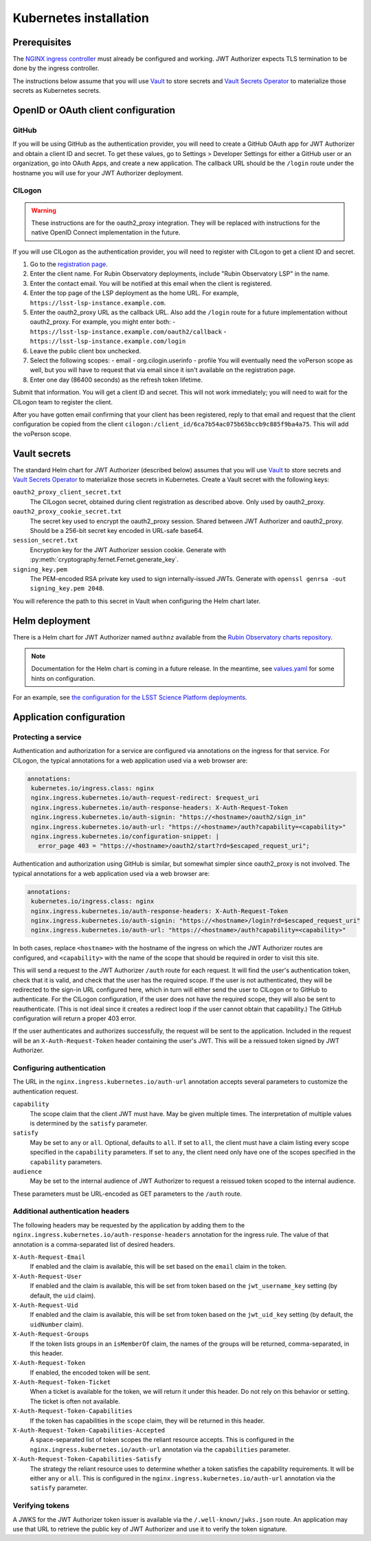 #######################
Kubernetes installation
#######################

Prerequisites
=============

The `NGINX ingress controller <https://github.com/kubernetes/ingress-nginx>`__ must already be configured and working.
JWT Authorizer expects TLS termination to be done by the ingress controller.

The instructions below assume that you will use Vault_ to store secrets and `Vault Secrets Operator`_ to materialize those secrets as Kubernetes secrets.

.. _Vault: https://vaultproject.io/
.. _Vault Secrets Operator: https://github.com/ricoberger/vault-secrets-operator

OpenID or OAuth client configuration
====================================

GitHub
------

If you will be using GitHub as the authentication provider, you will need to create a GitHub OAuth app for JWT Authorizer and obtain a client ID and secret.
To get these values, go to Settings > Developer Settings for either a GitHub user or an organization, go into OAuth Apps, and create a new application.
The callback URL should be the ``/login`` route under the hostname you will use for your JWT Authorizer deployment.

CILogon
-------

.. warning::
   These instructions are for the oauth2_proxy integration.
   They will be replaced with instructions for the native OpenID Connect implementation in the future.

If you will use CILogon as the authentication provider, you will need to register with CILogon to get a client ID and secret.

1. Go to the `registration page <https://cilogon.org/oauth2/register>`__.
2. Enter the client name.
   For Rubin Observatory deployments, include "Rubin Observatory LSP" in the name.
3. Enter the contact email.
   You will be notified at this email when the client is registered.
4. Enter the top page of the LSP deployment as the home URL.
   For example, ``https://lsst-lsp-instance.example.com``.
5. Enter the oauth2_proxy URL as the callback URL.
   Also add the ``/login`` route for a future implementation without oauth2_proxy.
   For example, you might enter both:
   - ``https://lsst-lsp-instance.example.com/oauth2/callback``
   - ``https://lsst-lsp-instance.example.com/login``
6. Leave the public client box unchecked.
7. Select the following scopes:
   - email
   - org.cilogin.userinfo
   - profile
   You will eventually need the voPerson scope as well, but you will have to request that via email since it isn't available on the registration page.
8. Enter one day (86400 seconds) as the refresh token lifetime.

Submit that information.
You will get a client ID and secret.
This will not work immediately; you will need to wait for the CILogon team to register the client.

After you have gotten email confirming that your client has been registered, reply to that email and request that the client configuration be copied from the client ``cilogon:/client_id/6ca7b54ac075b65bccb9c885f9ba4a75``.
This will add the voPerson scope.

Vault secrets
=============

The standard Helm chart for JWT Authorizer (described below) assumes that you will use `Vault`_ to store secrets and `Vault Secrets Operator`_ to materialize those secrets in Kubernetes.
Create a Vault secret with the following keys:

``oauth2_proxy_client_secret.txt``
    The CILogon secret, obtained during client registration as described above.
    Only used by oauth2_proxy.

``oauth2_proxy_cookie_secret.txt``
    The secret key used to encrypt the oauth2_proxy session.
    Shared between JWT Authorizer and oauth2_proxy.
    Should be a 256-bit secret key encoded in URL-safe base64.

``session_secret.txt``
    Encryption key for the JWT Authorizer session cookie.
    Generate with :py:meth:`cryptography.fernet.Fernet.generate_key`.

``signing_key.pem``
    The PEM-encoded RSA private key used to sign internally-issued JWTs.
    Generate with ``openssl genrsa -out signing_key.pem 2048``.

You will reference the path to this secret in Vault when configuring the Helm chart later.

Helm deployment
===============

There is a Helm chart for JWT Authorizer named ``authnz`` available from the `Rubin Observatory charts repository <https://lsst-sqre.github.io/charts/>`__.

.. note::
   Documentation for the Helm chart is coming in a future release.
   In the meantime, see `values.yaml <https://github.com/lsst-sqre/charts/blob/master/authnz/values.yaml>`__ for some hints on configuration.

For an example, see `the configuration for the LSST Science Platform deployments <https://github.com/lsst-sqre/lsp-deploy/blob/master/services/authnz>`__.

Application configuration
=========================

Protecting a service
--------------------

Authentication and authorization for a service are configured via annotations on the ingress for that service.
For CILogon, the typical annotations for a web application used via a web browser are:

.. code-block:: yaml

   annotations:
    kubernetes.io/ingress.class: nginx
    nginx.ingress.kubernetes.io/auth-request-redirect: $request_uri
    nginx.ingress.kubernetes.io/auth-response-headers: X-Auth-Request-Token
    nginx.ingress.kubernetes.io/auth-signin: "https://<hostname>/oauth2/sign_in"
    nginx.ingress.kubernetes.io/auth-url: "https://<hostname>/auth?capability=<capability>"
    nginx.ingress.kubernetes.io/configuration-snippet: |
      error_page 403 = "https://<hostname>/oauth2/start?rd=$escaped_request_uri";

Authentication and authorization using GitHub is similar, but somewhat simpler since oauth2_proxy is not involved.
The typical annotations for a web application used via a web browser are:

.. code-block:: yaml

   annotations:
    kubernetes.io/ingress.class: nginx
    nginx.ingress.kubernetes.io/auth-response-headers: X-Auth-Request-Token
    nginx.ingress.kubernetes.io/auth-signin: "https://<hostname>/login?rd=$escaped_request_uri"
    nginx.ingress.kubernetes.io/auth-url: "https://<hostname>/auth?capability=<capability>"

In both cases, replace ``<hostname>`` with the hostname of the ingress on which the JWT Authorizer routes are configured, and ``<capability>`` with the name of the scope that should be required in order to visit this site.

This will send a request to the JWT Authorizer ``/auth`` route for each request.
It will find the user's authentication token, check that it is valid, and check that the user has the required scope.
If the user is not authenticated, they will be redirected to the sign-in URL configured here, which in turn will either send the user to CILogon or to GitHub to authenticate.
For the CILogon configuration, if the user does not have the required scope, they will also be sent to reauthenticate.
(This is not ideal since it creates a redirect loop if the user cannot obtain that capability.)
The GitHub configuration will return a proper 403 error.

If the user authenticates and authorizes successfully, the request will be sent to the application.
Included in the request will be an ``X-Auth-Request-Token`` header containing the user's JWT.
This will be a reissued token signed by JWT Authorizer.

Configuring authentication
--------------------------

The URL in the ``nginx.ingress.kubernetes.io/auth-url`` annotation accepts several parameters to customize the authentication request.

``capability``
    The scope claim that the client JWT must have.
    May be given multiple times.
    The interpretation of multiple values is determined by the ``satisfy`` parameter.

``satisfy``
    May be set to ``any`` or ``all``.
    Optional, defaults to ``all``.
    If set to ``all``, the client must have a claim listing every scope specified in the ``capability`` parameters.
    If set to ``any``, the client need only have one of the scopes specified in the ``capability`` parameters.

``audience``
    May be set to the internal audience of JWT Authorizer to request a reissued token scoped to the internal audience.

These parameters must be URL-encoded as GET parameters to the ``/auth`` route.

Additional authentication headers
---------------------------------

The following headers may be requested by the application by adding them to the ``nginx.ingress.kubernetes.io/auth-response-headers`` annotation for the ingress rule.
The value of that annotation is a comma-separated list of desired headers.

``X-Auth-Request-Email``
    If enabled and the claim is available, this will be set based on the ``email`` claim in the token.

``X-Auth-Request-User``
    If enabled and the claim is available, this will be set from token based on the ``jwt_username_key`` setting (by default, the ``uid`` claim).

``X-Auth-Request-Uid``
    If enabled and the claim is available, this will be set from token based on the ``jwt_uid_key`` setting (by default, the ``uidNumber`` claim).

``X-Auth-Request-Groups``
    If the token lists groups in an ``isMemberOf`` claim, the names of the groups will be returned, comma-separated, in this header.

``X-Auth-Request-Token``
    If enabled, the encoded token will be sent.

``X-Auth-Request-Token-Ticket``
    When a ticket is available for the token, we will return it under this header.
    Do not rely on this behavior or setting.
    The ticket is often not available.

``X-Auth-Request-Token-Capabilities``
    If the token has capabilities in the ``scope`` claim, they will be returned in this header.

``X-Auth-Request-Token-Capabilities-Accepted``
    A space-separated list of token scopes the reliant resource accepts.
    This is configured in the ``nginx.ingress.kubernetes.io/auth-url`` annotation via the ``capabilities`` parameter.

``X-Auth-Request-Token-Capabilities-Satisfy``
    The strategy the reliant resource uses to determine whether a token satisfies the capability requirements.
    It will be either ``any`` or ``all``.
    This is configured in the ``nginx.ingress.kubernetes.io/auth-url`` annotation via the ``satisfy`` parameter.

Verifying tokens
----------------

A JWKS for the JWT Authorizer token issuer is available via the ``/.well-known/jwks.json`` route.
An application may use that URL to retrieve the public key of JWT Authorizer and use it to verify the token signature.
